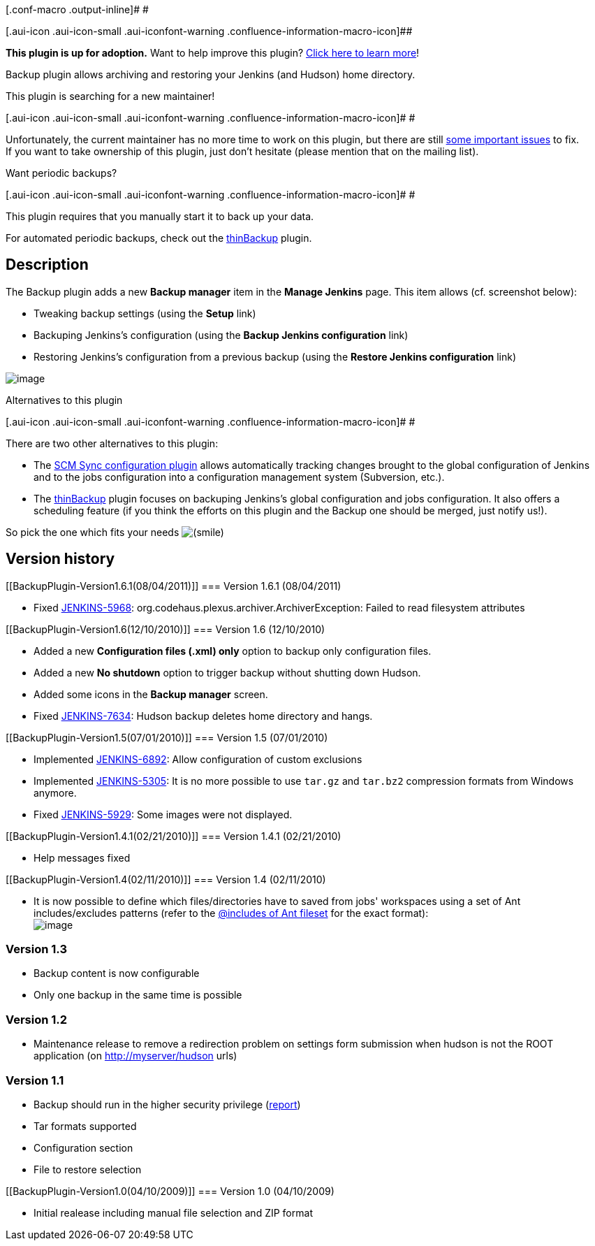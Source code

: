 [.conf-macro .output-inline]# #

[.aui-icon .aui-icon-small .aui-iconfont-warning .confluence-information-macro-icon]##

*This plugin is up for adoption.* Want to help improve this plugin?
https://wiki.jenkins-ci.org/display/JENKINS/Adopt+a+Plugin[Click here to
learn more]!

Backup plugin allows archiving and restoring your Jenkins (and Hudson)
home directory.

This plugin is searching for a new maintainer!

[.aui-icon .aui-icon-small .aui-iconfont-warning .confluence-information-macro-icon]#
#

Unfortunately, the current maintainer has no more time to work on this
plugin, but there are still
http://issues.jenkins-ci.org/secure/IssueNavigator.jspa?mode=hide&reset=true&jqlQuery=project+%3D+JENKINS+AND+status+in+%28Open%2C+%22In+Progress%22%2C+Reopened%29+AND+component+%3D+%27backup%27[some
important issues] to fix. +
If you want to take ownership of this plugin, just don't hesitate
(please mention that on the mailing list).

Want periodic backups?

[.aui-icon .aui-icon-small .aui-iconfont-warning .confluence-information-macro-icon]#
#

This plugin requires that you manually start it to back up your data.

For automated periodic backups, check out the
https://wiki.jenkins-ci.org/display/JENKINS/thinBackup[thinBackup]
plugin.

[[BackupPlugin-Description]]
== Description

The Backup plugin adds a new *Backup manager* item in the *Manage
Jenkins* page. This item allows (cf. screenshot below):

* Tweaking backup settings (using the *Setup* link)
* Backuping Jenkins's configuration (using the *Backup Jenkins
configuration* link)
* Restoring Jenkins's configuration from a previous backup (using the
*Restore Jenkins configuration* link)

[.confluence-embedded-file-wrapper .image-center-wrapper]#image:docs/images/backup-01.png[image]#

Alternatives to this plugin

[.aui-icon .aui-icon-small .aui-iconfont-warning .confluence-information-macro-icon]#
#

There are two other alternatives to this plugin:

* The
https://wiki.jenkins-ci.org/display/JENKINS/SCM+Sync+configuration+plugin[SCM
Sync configuration plugin] allows automatically tracking changes brought
to the global configuration of Jenkins and to the jobs configuration
into a configuration management system (Subversion, etc.).
* The https://wiki.jenkins-ci.org/display/JENKINS/thinBackup[thinBackup]
plugin focuses on backuping Jenkins's global configuration and jobs
configuration. It also offers a scheduling feature (if you think the
efforts on this plugin and the Backup one should be merged, just notify
us!).

So pick the one which fits your needs
image:docs/images/smile.svg[(smile)]

[[BackupPlugin-Versionhistory]]
== Version history

[[BackupPlugin-Version1.6.1(08/04/2011)]]
=== Version 1.6.1 (08/04/2011)

* Fixed https://issues.jenkins-ci.org/browse/JENKINS-5968[JENKINS-5968]:
org.codehaus.plexus.archiver.ArchiverException: Failed to read
filesystem attributes

[[BackupPlugin-Version1.6(12/10/2010)]]
=== Version 1.6 (12/10/2010)

* Added a new *Configuration files (.xml) only* option to backup only
configuration files.
* Added a new *No shutdown* option to trigger backup without shutting
down Hudson.
* Added some icons in the *Backup manager* screen.
* Fixed http://issues.jenkins-ci.org/browse/JENKINS-7634[JENKINS-7634]:
Hudson backup deletes home directory and hangs.

[[BackupPlugin-Version1.5(07/01/2010)]]
=== Version 1.5 (07/01/2010)

* Implemented
http://issues.jenkins-ci.org/browse/JENKINS-6892[JENKINS-6892]: Allow
configuration of custom exclusions
* Implemented
http://issues.jenkins-ci.org/browse/JENKINS-5305[JENKINS-5305]: It is no
more possible to use `+tar.gz+` and `+tar.bz2+` compression formats from
Windows anymore.
* Fixed http://issues.jenkins-ci.org/browse/JENKINS-5929[JENKINS-5929]:
Some images were not displayed.

[[BackupPlugin-Version1.4.1(02/21/2010)]]
=== Version 1.4.1 (02/21/2010)

* Help messages fixed

[[BackupPlugin-Version1.4(02/11/2010)]]
=== Version 1.4 (02/11/2010)

* It is now possible to define which files/directories have to saved
from jobs' workspaces using a set of Ant includes/excludes patterns
(refer to the
http://ant.apache.org/manual/CoreTypes/fileset.html[@includes of Ant
fileset] for the exact format): +
[.confluence-embedded-file-wrapper .image-center-wrapper]#image:docs/images/backup-02.png[image]#

[[BackupPlugin-Version1.3]]
=== Version 1.3

* Backup content is now configurable
* Only one backup in the same time is possible

[[BackupPlugin-Version1.2]]
=== Version 1.2

* Maintenance release to remove a redirection problem on settings form
submission when hudson is not the ROOT application (on
http://myserver/hudson urls)

[[BackupPlugin-Version1.1]]
=== Version 1.1

* Backup should run in the higher security privilege
(http://www.nabble.com/Minor-permission-error-with-Backup-plugin---unable-to-enter-shutdown-mode---security-enabled-td23664157.html[report])
* Tar formats supported
* Configuration section
* File to restore selection

[[BackupPlugin-Version1.0(04/10/2009)]]
=== Version 1.0 (04/10/2009)

* Initial realease including manual file selection and ZIP format
